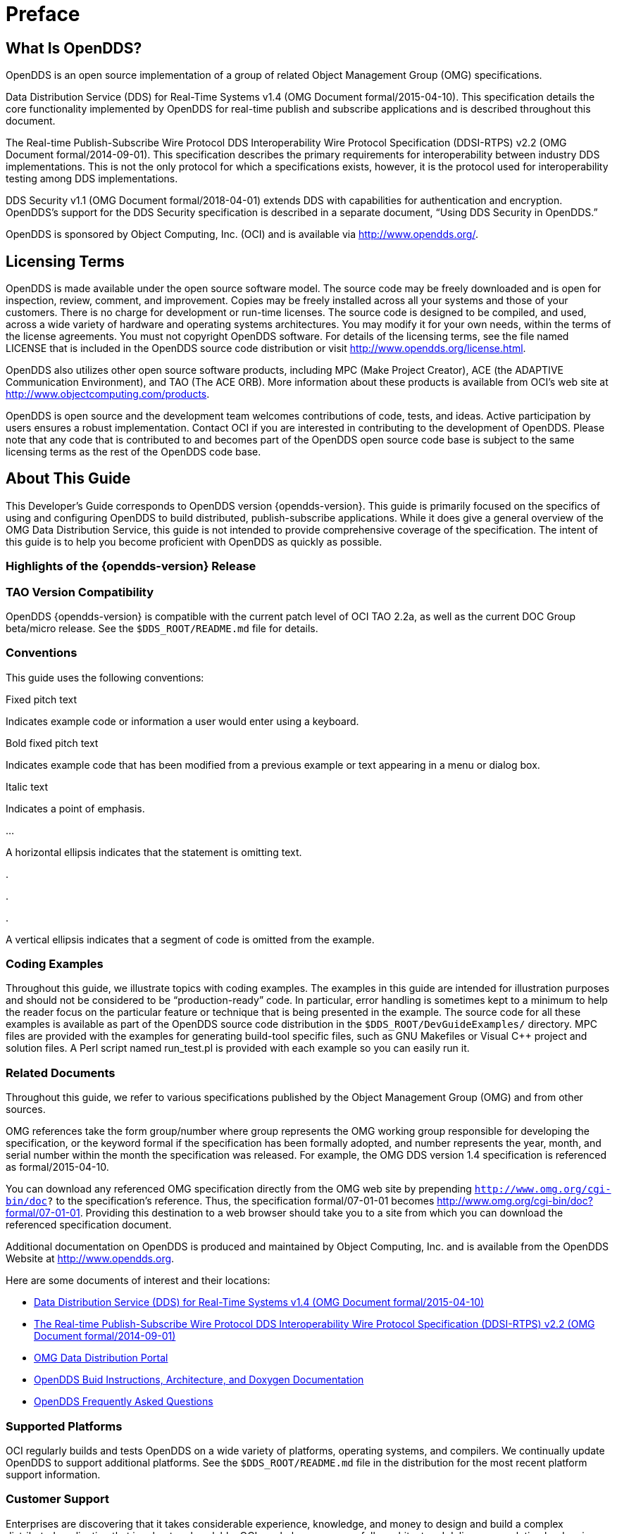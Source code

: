 = Preface

== What Is OpenDDS?

OpenDDS is an open source implementation of a group of related Object
Management Group (OMG) specifications.

Data Distribution Service (DDS) for Real-Time Systems v1.4 (OMG Document
formal/2015-04-10). This specification details the core functionality
implemented by OpenDDS for real-time publish and subscribe applications and is
described throughout this document.

The Real-time Publish-Subscribe Wire Protocol DDS Interoperability Wire
Protocol Specification (DDSI-RTPS) v2.2 (OMG Document formal/2014-09-01). This
specification describes the primary requirements for interoperability between
industry DDS implementations. This is not the only protocol for which a
specifications exists, however, it is the protocol used for interoperability
testing among DDS implementations.

DDS Security v1.1 (OMG Document formal/2018-04-01) extends DDS with
capabilities for authentication and encryption. OpenDDS’s support for the DDS
Security specification is described in a separate document, “Using DDS Security
in OpenDDS.”

OpenDDS is sponsored by Object Computing, Inc. (OCI) and is available via
http://www.opendds.org/.

== Licensing Terms

OpenDDS is made available under the open source software model. The source code
may be freely downloaded and is open for inspection, review, comment, and
improvement. Copies may be freely installed across all your systems and those
of your customers. There is no charge for development or run-time licenses. The
source code is designed to be compiled, and used, across a wide variety of
hardware and operating systems architectures. You may modify it for your own
needs, within the terms of the license agreements. You must not copyright
OpenDDS software. For details of the licensing terms, see the file named
LICENSE that is included in the OpenDDS source code distribution or visit
http://www.opendds.org/license.html.

OpenDDS also utilizes other open source software products, including MPC (Make
Project Creator), ACE (the ADAPTIVE Communication Environment), and TAO (The
ACE ORB). More information about these products is available from OCI’s web
site at http://www.objectcomputing.com/products.

OpenDDS is open source and the development team welcomes contributions of code,
tests, and ideas. Active participation by users ensures a robust
implementation. Contact OCI if you are interested in contributing to the
development of OpenDDS. Please note that any code that is contributed to and
becomes part of the OpenDDS open source code base is subject to the same
licensing terms as the rest of the OpenDDS code base.

== About This Guide

This Developer’s Guide corresponds to OpenDDS version {opendds-version}. This
guide is primarily focused on the specifics of using and configuring OpenDDS to
build distributed, publish-subscribe applications. While it does give a general
overview of the OMG Data Distribution Service, this guide is not intended to
provide comprehensive coverage of the specification. The intent of this guide
is to help you become proficient with OpenDDS as quickly as possible.

=== Highlights of the {opendds-version} Release

// TODO Insert news

=== TAO Version Compatibility

OpenDDS {opendds-version} is compatible with the current patch level of OCI TAO
2.2a, as well as the current DOC Group beta/micro release. See the
``$DDS_ROOT/README.md`` file for details.

=== Conventions

// TODO: Would have to be revised or removed.

This guide uses the following conventions:

Fixed pitch text

Indicates example code or information a user would enter using a keyboard.

Bold fixed pitch text

Indicates example code that has been modified from a previous example or text
appearing in a menu or dialog box.

Italic text

Indicates a point of emphasis.

...

A horizontal ellipsis indicates that the statement is omitting text.

.

.

.

A vertical ellipsis indicates that a segment of code is omitted from the
example.

=== Coding Examples

Throughout this guide, we illustrate topics with coding examples. The examples
in this guide are intended for illustration purposes and should not be
considered to be “production-ready” code. In particular, error handling is
sometimes kept to a minimum to help the reader focus on the particular feature
or technique that is being presented in the example. The source code for all
these examples is available as part of the OpenDDS source code distribution in
the ``$DDS_ROOT/DevGuideExamples/`` directory. MPC files are provided with the
examples for generating build-tool specific files, such as GNU Makefiles or
Visual C++ project and solution files. A Perl script named run_test.pl is
provided with each example so you can easily run it.

=== Related Documents

Throughout this guide, we refer to various specifications published by the
Object Management Group (OMG) and from other sources.

OMG references take the form group/number where group represents the OMG
working group responsible for developing the specification, or the keyword
formal if the specification has been formally adopted, and number represents
the year, month, and serial number within the month the specification was
released. For example, the OMG DDS version 1.4 specification is referenced as
formal/2015-04-10.

You can download any referenced OMG specification directly from the OMG web
site by prepending ``http://www.omg.org/cgi-bin/doc?`` to the specification’s
reference. Thus, the specification formal/07-01-01 becomes
http://www.omg.org/cgi-bin/doc?formal/07-01-01. Providing this destination to a
web browser should take you to a site from which you can download the
referenced specification document.

Additional documentation on OpenDDS is produced and maintained by Object
Computing, Inc. and is available from the OpenDDS Website at
http://www.opendds.org.

Here are some documents of interest and their locations:

// TODO: Add/update specs?

  * http://www.omg.org/spec/DDS/1.4/PDF[
    Data Distribution Service (DDS) for Real-Time Systems v1.4
    (OMG Document formal/2015-04-10)]

  * http://www.omg.org/spec/DDSI-RTPS/2.2/PDF[
    The Real-time Publish-Subscribe Wire Protocol DDS Interoperability Wire
    Protocol Specification (DDSI-RTPS) v2.2 (OMG Document formal/2014-09-01)]

  * http://portals.omg.org/dds/[OMG Data Distribution Portal]

  * http://www.opendds.org/documentation.html[
    OpenDDS Buid Instructions, Architecture, and Doxygen Documentation]

  * http://www.opendds.org/faq.html[OpenDDS Frequently Asked Questions]

=== Supported Platforms

OCI regularly builds and tests OpenDDS on a wide variety of platforms,
operating systems, and compilers. We continually update OpenDDS to support
additional platforms. See the ``$DDS_ROOT/README.md`` file in the distribution
for the most recent platform support information.

=== Customer Support

Enterprises are discovering that it takes considerable experience, knowledge,
and money to design and build a complex distributed application that is robust
and scalable. OCI can help you successfully architect and deliver your solution
by drawing on the experience of seasoned architects who have extensive
experience in today's middleware technologies and who understand how to
leverage the power of DDS.

Our service areas include systems architecture, large-scale distributed
application architecture, and object oriented design and development. We excel
in technologies such as DDS (OpenDDS), CORBA (ACE+TAO, JacORB, and opalORB),
Java EE (JBoss), FIX (QuickFIX), and FAST (QuickFAST).

Support offerings for OpenDDS include:

Consulting services to aid in the design of extensible, scalable, and robust
publish-subscribe solutions, including the validation of domain-specific
approaches, service selection, product customization and extension, and
migrating your applications to OpenDDS from other publish-subscribe
technologies and products.

24x7 support that guarantees the highest response level for your
production-level systems.

On-demand service agreement for identification and assessment of minor bugs and
issues that may arise during the development and deployment of OpenDDS-based
solutions.

Our architects have specific and extensive domain expertise in security,
telecommunications, defense, financial, and other real-time distributed
applications.

We can provide professionals who can assist you on short-term engagements, such
as architecture and design review, rapid prototyping, troubleshooting, and
debugging. Alternatively, for larger engagements, we can provide mentors,
architects, and programmers to work alongside your team, providing assistance
and thought leadership throughout the life cycle of the project.

Contact us at +1.314.579.0066 or email <sales@objectcomputing.com> for more
information.

=== OCI Technology Training

OCI provides a rich program of more than 50 well-focused courses designed to
give developers a solid foundation in a variety of technical topics, such as
Object Oriented Analysis and Design, C++ Programming, Java Programming,
Distributed Computing Technologies (including DDS), Patterns, XML, and
UNIX/Linux. Our courses clearly explain major concepts and techniques, and
demonstrate, through hands-on exercises, how they map to real-world
applications.

NOTE: Our training offerings are constantly changing to meet the latest needs of our
clients and to reflect changes in technology. Be sure to check out our web site
at http://www.objectcomputing.com/training for updates to our Educational
Programs.

We can provide the following courses at your company’s facility, integrating
them seamlessly with other employee development programs. For more information
about these or other courses in the OCI curriculum, visit our course catalog
on-line at http://www.objectcomputing.com/training.

// TODO: Update this list?

==== Introduction to CORBA

In this one-day course, you will learn the benefits of distributed object
computing; the role CORBA plays in developing distributed applications; when
and where to apply CORBA; and future development trends in CORBA.

==== CORBA Programming with C++

In this hands-on, four-day course, you will learn: the role CORBA plays in
developing distributed applications; the OMG’s Object Management Architecture;
how to write CORBA clients and servers in C\++; how to use CORBA services such
as Naming and Events; using CORBA exceptions; and basic and advanced features
of the Portable Object Adapter (POA). This course also covers the specification
of interfaces using OMG Interface Definition Language (IDL) and details of the
OMG IDL-to-C++ language mapping, and provides hands-on practice in developing
CORBA clients and servers in C++ (using TAO).

==== Advanced CORBA Programming Using TAO

In this intensive, hands-on, four-day course, you will learn: several advanced
CORBA concepts and techniques and how they are supported by TAO; how to
configure TAO components for performance and space optimizations; and how to
use TAO’s various concurrency models to meet your application’s end-to-end QoS
guarantees. The course covers recent additions to the CORBA specifications and
to TAO to support real-time CORBA programming, including Real-Time CORBA. It
also covers TAO’s Real-Time Event Service, Notification Service, and
Implementation Repository, and provides extensive hands-on practice in
developing advanced TAO clients and servers in C\++. This course is intended for
experienced and serious CORBA/C++ programmers.

==== Using the ACE C++ Framework

In this hands-on, four-day course, you will learn how to implement Interprocess
Communication (IPC) mechanisms using the ACE (ADAPTIVE Communication
Environment) IPC Service Access Point (SAP) classes and the Acceptor/Connector
pattern. The course will also show you how to use a Reactor in event
demultiplexing and dispatching; how to implement thread-safe applications using
the ACE thread encapsulation class categories; and how to identify appropriate
ACE components to use for your specific application needs.

==== Object-Oriented Design Patterns and Frameworks

In this three-day course, you will learn the critical language and terminology
relating to design patterns, gain an understanding of key design patterns,
learn how to select the appropriate pattern to apply in a given situation, and
learn how to apply patterns to construct robust applications and frameworks.
The course is designed for software developers who wish to utilize advanced
object oriented design techniques and managers with a strong programming
background who will be involved in the design and implementation of object
oriented software systems.

==== OpenDDS Programming with C++

In this four-day course, you will learn to build applications using OpenDDS,
the open source implementation of the OMG’s Data Distribution Service (DDS) for
Real-Time Systems. You will learn how to build data-centric systems that share
data via OpenDDS. You will also learn to configure OpenDDS to meet your
application’s Quality of Service requirements. This course if intended for
experienced C++ developers.

==== OpenDDS Modeling Software Development Kit (SDK)

In this two-day course, developers and architects gain hands-on experience
using the OpenDDS Modeling SDK to design and build publish/subscribe
applications that use OpenDDS. The Eclipse-based, open source Modeling SDK
enables developers to define an application's middleware components and data
structures as a UML model, then generate the code to implement the model using
OpenDDS. The generated code can then be compiled and linked with the
application to provide seamless middleware support to the application.

==== C++ Programming Using Boost

In this four-day course, you will learn about the most widely used and useful
libraries that make up Boost. Students will learn how to easily apply these
powerful libraries in their own development through detailed expert
instructor-led training and by hands-on exercises. After finishing this course,
class participants will be prepared to apply Boost to their project, enabling
them to more quickly produce powerful, efficient, and platform independent
applications.

NOTE: For information about training dates, contact us by phone at
+1.314.579.0066, via email at training@objectcomputing.com, or visit our web
site at http://www.objectcomputing.com/training to review the current course
schedule.

